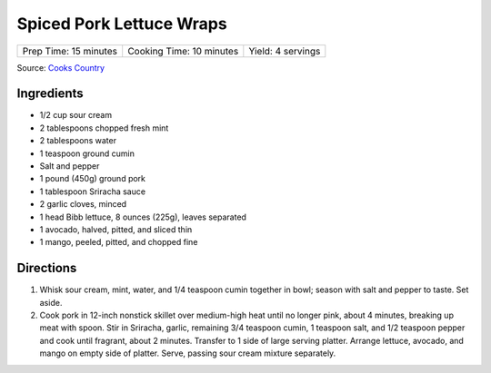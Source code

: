 Spiced Pork Lettuce Wraps
=========================

+-----------------------+--------------------------+-------------------+
| Prep Time: 15 minutes | Cooking Time: 10 minutes | Yield: 4 servings |
+-----------------------+--------------------------+-------------------+

Source: `Cooks Country <https://www.cookscountry.com/recipes/9802-spiced-pork-lettuce-wraps>`__

Ingredients
-----------

- 1/2 cup sour cream
- 2 tablespoons chopped fresh mint
- 2 tablespoons water
- 1 teaspoon ground cumin
- Salt and pepper
- 1 pound (450g) ground pork
- 1 tablespoon Sriracha sauce
- 2 garlic cloves, minced
- 1 head Bibb lettuce, 8 ounces (225g), leaves separated
- 1 avocado, halved, pitted, and sliced thin
- 1 mango, peeled, pitted, and chopped fine

Directions
----------

1. Whisk sour cream, mint, water, and 1/4 teaspoon cumin together in bowl;
   season with salt and pepper to taste. Set aside.
2. Cook pork in 12-inch nonstick skillet over medium-high heat until no
   longer pink, about 4 minutes, breaking up meat with spoon. Stir in
   Sriracha, garlic, remaining 3/4 teaspoon cumin, 1 teaspoon salt, and
   1/2 teaspoon pepper and cook until fragrant, about 2 minutes. Transfer
   to 1 side of large serving platter. Arrange lettuce, avocado, and mango
   on empty side of platter. Serve, passing sour cream mixture separately.


